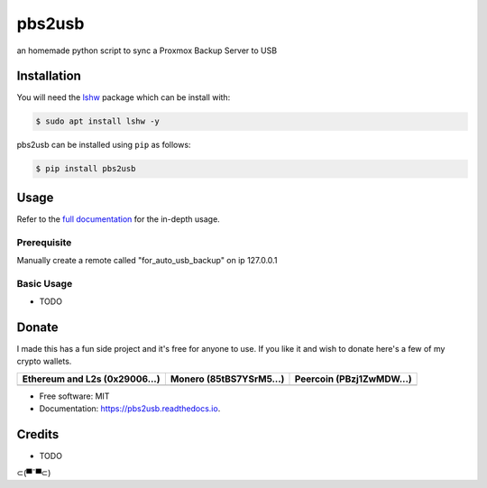 =======
pbs2usb
=======

an homemade python script to sync a Proxmox Backup Server to USB

Installation
------------

.. readme-install-start

You will need the `lshw <https://manpages.debian.org/bullseye-backports/lshw/lshw.1.en.html>`_ package which can be install with:

.. code-block:: console

  $ sudo apt install lshw -y

pbs2usb can be installed using ``pip`` as follows:

.. code-block:: console

   $ pip install pbs2usb

.. readme-install-end

Usage
-----

Refer to the `full documentation <https://Sub3.readthedocs.io>`_
for the in-depth usage.

.. readme-usage-start

Prerequisite
************

Manually create a remote called "for_auto_usb_backup" on ip 127.0.0.1

Basic Usage
***********

* TODO

.. readme-usage-end

Donate 
------

.. readme-donate-start

I made this has a fun side project and it's free for anyone to use.
If you like it and wish to donate here's a few of my crypto wallets. 

.. _tbl-grid:

+----------------------------------------+--------------------------------------+-----------------------------------------+
| Ethereum and L2s (0x29006...)          | Monero (85tBS7YSrM5...)              | Peercoin (PBzj1ZwMDW...)                |
|                                        |                                      |                                         |
+========================================+======================================+=========================================+
| |EthereumQR|                           | |MoneroQR|                           | |PeercoinQR|                            |
+----------------------------------------+--------------------------------------+-----------------------------------------+

.. |EthereumQR| image:: https://raw.githubusercontent.com/SpeakinTelnet/Sub3/master/docs/_qrcodes/ethereum.png
  :width: 300
  :alt: EthereumQR

.. |MoneroQR| image:: https://raw.githubusercontent.com/SpeakinTelnet/Sub3/master/docs/_qrcodes/monero.png
  :width: 300
  :alt: MoneroQR

.. |PeercoinQR| image:: https://raw.githubusercontent.com/SpeakinTelnet/Sub3/master/docs/_qrcodes/peercoin.png
  :width: 300
  :alt: PeerCoinQR

.. readme-donate-end

* Free software: MIT
* Documentation: https://pbs2usb.readthedocs.io.

Credits
-------

* TODO

⊂(▀¯▀⊂)
